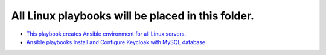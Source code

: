 **************************************************
All Linux playbooks will be placed in this folder.
**************************************************

* `This playbook creates Ansible environment for all Linux servers. <https://github.com/jamalshahverdiev/ansible-playbooks-in-practice/tree/master/linux-playbooks/first-linux-playbook>`_
* `Ansible playbooks Install and Configure Keycloak with MySQL database. <https://github.com/jamalshahverdiev/ansible-playbooks-in-practice/tree/master/linux-playbooks/ansible-keycloak-mysql>`_
